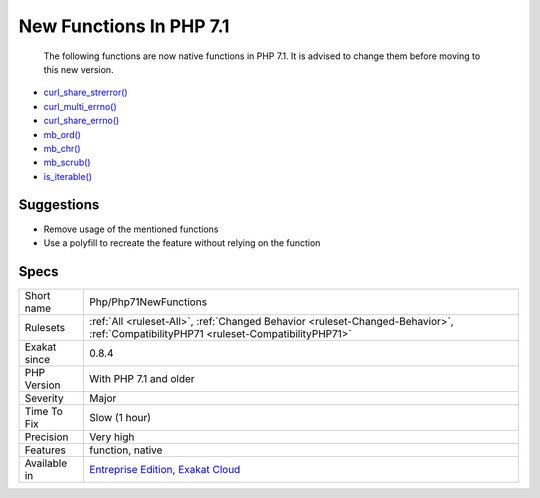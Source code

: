 .. _php-php71newfunctions:

.. _new-functions-in-php-7.1:

New Functions In PHP 7.1
++++++++++++++++++++++++

  The following functions are now native functions in PHP 7.1. It is advised to change them before moving to this new version.

* `curl_share_strerror() <https://www.php.net/curl_share_strerror>`_
* `curl_multi_errno() <https://www.php.net/curl_multi_errno>`_
* `curl_share_errno() <https://www.php.net/curl_share_errno>`_
* `mb_ord() <https://www.php.net/mb_ord>`_
* `mb_chr() <https://www.php.net/mb_chr>`_
* `mb_scrub() <https://www.php.net/mb_scrub>`_
* `is_iterable() <https://www.php.net/is_iterable>`_

Suggestions
___________

* Remove usage of the mentioned functions
* Use a polyfill to recreate the feature without relying on the function




Specs
_____

+--------------+--------------------------------------------------------------------------------------------------------------------------------------+
| Short name   | Php/Php71NewFunctions                                                                                                                |
+--------------+--------------------------------------------------------------------------------------------------------------------------------------+
| Rulesets     | :ref:`All <ruleset-All>`, :ref:`Changed Behavior <ruleset-Changed-Behavior>`, :ref:`CompatibilityPHP71 <ruleset-CompatibilityPHP71>` |
+--------------+--------------------------------------------------------------------------------------------------------------------------------------+
| Exakat since | 0.8.4                                                                                                                                |
+--------------+--------------------------------------------------------------------------------------------------------------------------------------+
| PHP Version  | With PHP 7.1 and older                                                                                                               |
+--------------+--------------------------------------------------------------------------------------------------------------------------------------+
| Severity     | Major                                                                                                                                |
+--------------+--------------------------------------------------------------------------------------------------------------------------------------+
| Time To Fix  | Slow (1 hour)                                                                                                                        |
+--------------+--------------------------------------------------------------------------------------------------------------------------------------+
| Precision    | Very high                                                                                                                            |
+--------------+--------------------------------------------------------------------------------------------------------------------------------------+
| Features     | function, native                                                                                                                     |
+--------------+--------------------------------------------------------------------------------------------------------------------------------------+
| Available in | `Entreprise Edition <https://www.exakat.io/entreprise-edition>`_, `Exakat Cloud <https://www.exakat.io/exakat-cloud/>`_              |
+--------------+--------------------------------------------------------------------------------------------------------------------------------------+


